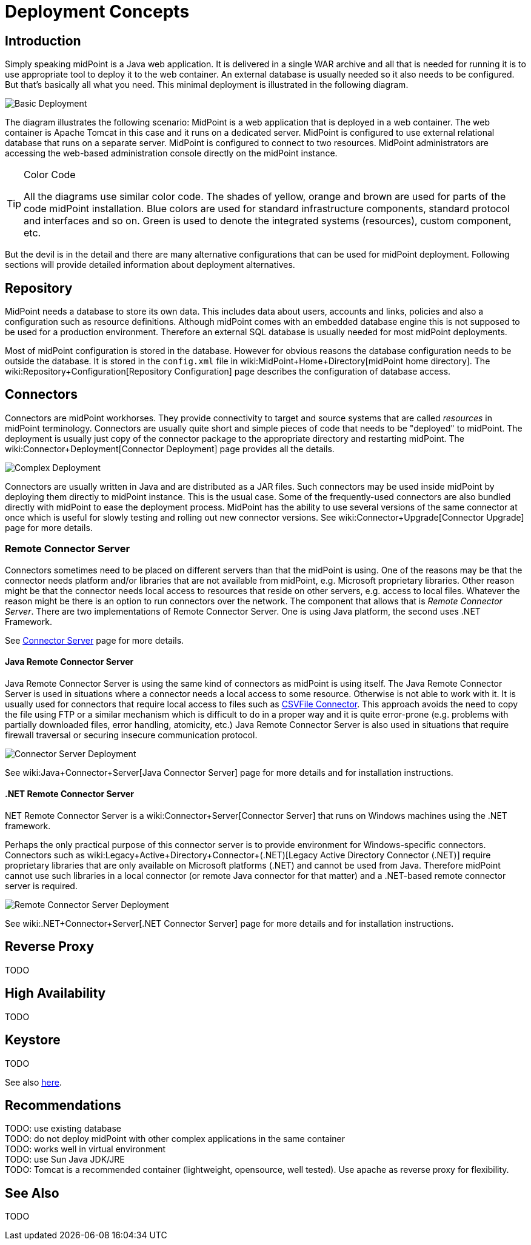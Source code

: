 = Deployment Concepts
:page-wiki-name: Deployment Concepts
:page-wiki-metadata-create-user: semancik
:page-wiki-metadata-create-date: 2013-02-28T13:24:40.085+01:00
:page-wiki-metadata-modify-user: semancik
:page-wiki-metadata-modify-date: 2019-01-31T11:05:34.367+01:00
:page-upkeep-status: red
:page-toc: top


== Introduction

Simply speaking midPoint is a Java web application.
It is delivered in a single WAR archive and all that is needed for running it is to use appropriate tool to deploy it to the web container.
An external database is usually needed so it also needs to be configured.
But that's basically all what you need.
This minimal deployment is illustrated in the following diagram.

image::Basic-Deployment.png[]

The diagram illustrates the following scenario: MidPoint is a web application that is deployed in a web container.
The web container is Apache Tomcat in this case and it runs on a dedicated server.
MidPoint is configured to use external relational database that runs on a separate server.
MidPoint is configured to connect to two resources.
MidPoint administrators are accessing the web-based administration console directly on the midPoint instance.

[TIP]
.Color Code
====
All the diagrams use similar color code.
The shades of yellow, orange and brown are used for parts of the code midPoint installation.
Blue colors are used for standard infrastructure components, standard protocol and interfaces and so on.
Green is used to denote the integrated systems (resources), custom component, etc.
====

But the devil is in the detail and there are many alternative configurations that can be used for midPoint deployment.
Following sections will provide detailed information about deployment alternatives.


== Repository

MidPoint needs a database to store its own data.
This includes data about users, accounts and links, policies and also a configuration such as resource definitions.
Although midPoint comes with an embedded database engine this is not supposed to be used for a production environment.
Therefore an external SQL database is usually needed for most midPoint deployments.

Most of midPoint configuration is stored in the database.
However for obvious reasons the database configuration needs to be outside the database.
It is stored in the `config.xml` file in wiki:MidPoint+Home+Directory[midPoint home directory]. The wiki:Repository+Configuration[Repository Configuration] page describes the configuration of database access.


== Connectors

Connectors are midPoint workhorses.
They provide connectivity to target and source systems that are called _resources_ in midPoint terminology.
Connectors are usually quite short and simple pieces of code that needs to be "deployed" to midPoint.
The deployment is usually just copy of the connector package to the appropriate directory and restarting midPoint.
The wiki:Connector+Deployment[Connector Deployment] page provides all the details.

image::Complex-Deployment.png[]

Connectors are usually written in Java and are distributed as a JAR files.
Such connectors may be used inside midPoint by deploying them directly to midPoint instance.
This is the usual case.
Some of the frequently-used connectors are also bundled directly with midPoint to ease the deployment process.
MidPoint has the ability to use several versions of the same connector at once which is useful for slowly testing and rolling out new connector versions.
See wiki:Connector+Upgrade[Connector Upgrade] page for more details.


=== Remote Connector Server

Connectors sometimes need to be placed on different servers than that the midPoint is using.
One of the reasons may be that the connector needs platform and/or libraries that are not available from midPoint, e.g. Microsoft proprietary libraries.
Other reason might be that the connector needs local access to resources that reside on other servers, e.g. access to local files.
Whatever the reason might be there is an option to run connectors over the network.
The component that allows that is _Remote Connector Server_. There are two implementations of Remote Connector Server.
One is using Java platform, the second uses .NET Framework.

See link:http://wiki.evolveum.com/display/midPoint/Connector+Server[Connector Server] page for more details.


==== Java Remote Connector Server

Java Remote Connector Server is using the same kind of connectors as midPoint is using itself.
The Java Remote Connector Server is used in situations where a connector needs a local access to some resource.
Otherwise is not able to work with it.
It is usually used for connectors that require local access to files such as link:http://wiki.evolveum.com/display/midPoint/CSVFile+Connector[CSVFile Connector]. This approach avoids the need to copy the file using FTP or a similar mechanism which is difficult to do in a proper way and it is quite error-prone (e.g. problems with partially downloaded files, error handling, atomicity, etc.) Java Remote Connector Server is also used in situations that require firewall traversal or securing insecure communication protocol.

image::Connector-Server-Deployment.png[]

See wiki:Java+Connector+Server[Java Connector Server] page for more details and for installation instructions.

==== .NET Remote Connector Server

.NET Remote Connector Server is a wiki:Connector+Server[Connector Server] that runs on Windows machines using the .NET framework.
Perhaps the only practical purpose of this connector server is to provide environment for Windows-specific connectors.
Connectors such as wiki:Legacy+Active+Directory+Connector+(.NET)[Legacy Active Directory Connector (.NET)] require proprietary libraries that are only available on Microsoft platforms (.NET) and cannot be used from Java.
Therefore midPoint cannot use such libraries in a local connector (or remote Java connector for that matter) and a .NET-based remote connector server is required.

image::Remote-Connector-Server-Deployment.png[]



See wiki:.NET+Connector+Server[.NET Connector Server] page for more details and for installation instructions.

== Reverse Proxy

TODO


== High Availability

TODO


== Keystore

TODO

See also link:http://wiki.evolveum.com/display/midPoint/Encryption+and+Keys#Keystore[here].


== Recommendations

TODO: use existing database +
 TODO: do not deploy midPoint with other complex applications in the same container +
 TODO: works well in virtual environment +
 TODO: use Sun Java JDK/JRE +
 TODO: Tomcat is a recommended container (lightweight, opensource, well tested).
Use apache as reverse proxy for flexibility.


== See Also

TODO